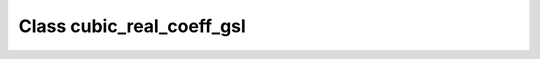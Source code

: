 Class cubic_real_coeff_gsl
==========================

.. doxygenclass:: o2scl::cubic_real_coeff_gsl
